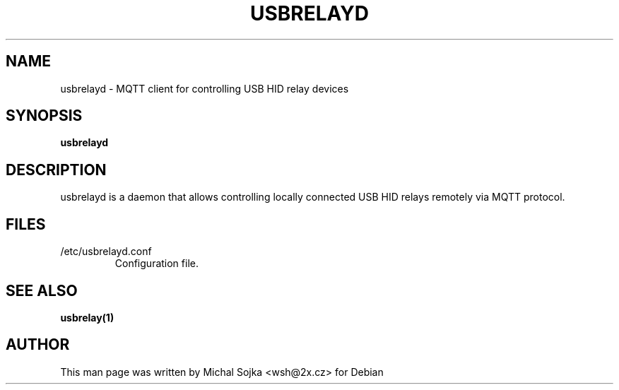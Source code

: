 .TH USBRELAYD 8
.SH NAME
usbrelayd \- MQTT client for controlling USB HID relay devices
.SH SYNOPSIS
.B usbrelayd
.SH DESCRIPTION

usbrelayd is a daemon that allows controlling locally connected USB
HID relays remotely via MQTT protocol.

.SH FILES
.TP
/etc/usbrelayd.conf
Configuration file.


.SH "SEE ALSO"
.BR usbrelay(1)
.SH AUTHOR
This man page was written by Michal Sojka <wsh@2x.cz> for Debian
